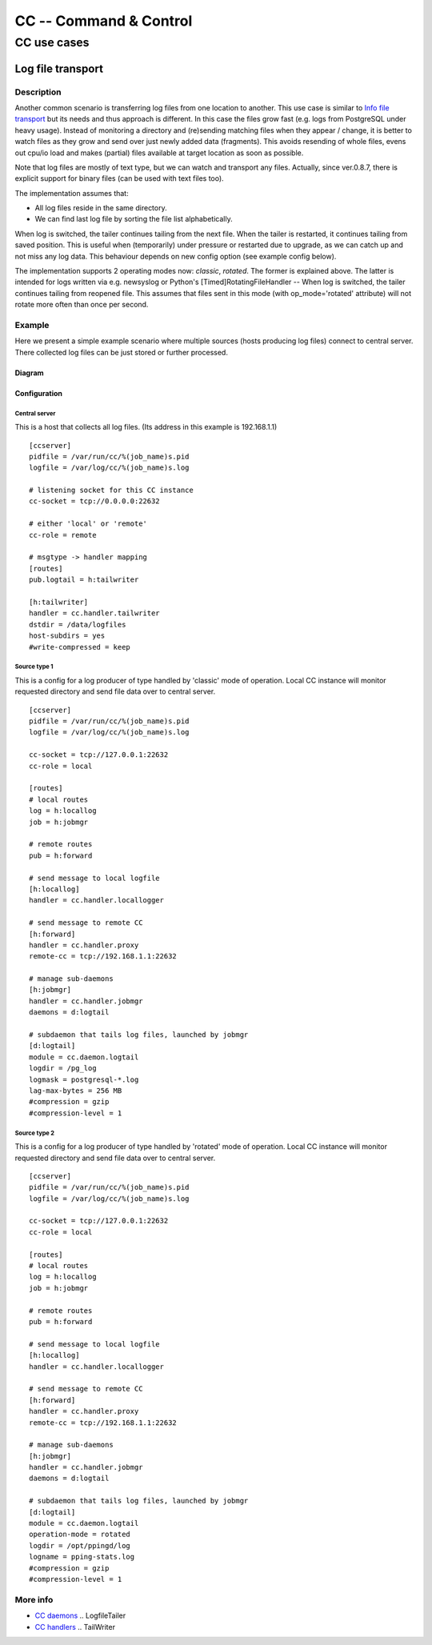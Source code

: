#######################
CC -- Command & Control
#######################
============
CC use cases
============

Log file transport
##################

Description
===========

Another common scenario is transferring log files from one location to another.
This use case is similar to `Info file transport`_ but its needs and thus
approach is different.  In this case the files grow fast (e.g. logs from
PostgreSQL under heavy usage).  Instead of monitoring a directory and
(re)sending matching files when they appear / change, it is better to watch
files as they grow and send over just newly added data (fragments).  This
avoids resending of whole files, evens out cpu/io load and makes (partial)
files available at target location as soon as possible.

Note that log files are mostly of text type, but we can watch and transport any
files.  Actually, since ver.0.8.7, there is explicit support for binary files
(can be used with text files too).

The implementation assumes that:

- All log files reside in the same directory.
- We can find last log file by sorting the file list alphabetically.

When log is switched, the tailer continues tailing from the next file.
When the tailer is restarted, it continues tailing from saved position.
This is useful when (temporarily) under pressure or restarted due to upgrade,
as we can catch up and not miss any log data.  This behaviour depends on new
config option (see example config below).

The implementation supports 2 operating modes now: `classic`, `rotated`.
The former is explained above.  The latter is intended for logs written via
e.g. newsyslog or Python's [Timed]RotatingFileHandler -- When log is switched,
the tailer continues tailing from reopened file.  This assumes that files sent
in this mode (with op_mode='rotated' attribute) will not rotate more often than
once per second.

Example
=======

Here we present a simple example scenario where multiple sources (hosts
producing log files) connect to central server.  There collected log files can
be just stored or further processed.

Diagram
-------

.. image:: ../images/logfile_transport.svg

Configuration
-------------

Central server
~~~~~~~~~~~~~~

This is a host that collects all log files.
(Its address in this example is 192.168.1.1)
::

    [ccserver]
    pidfile = /var/run/cc/%(job_name)s.pid
    logfile = /var/log/cc/%(job_name)s.log

    # listening socket for this CC instance
    cc-socket = tcp://0.0.0.0:22632

    # either 'local' or 'remote'
    cc-role = remote

    # msgtype -> handler mapping
    [routes]
    pub.logtail = h:tailwriter

    [h:tailwriter]
    handler = cc.handler.tailwriter
    dstdir = /data/logfiles
    host-subdirs = yes
    #write-compressed = keep

Source type 1
~~~~~~~~~~~~~

This is a config for a log producer of type handled by 'classic' mode of
operation.  Local CC instance will monitor requested directory and send file
data over to central server.
::

    [ccserver]
    pidfile = /var/run/cc/%(job_name)s.pid
    logfile = /var/log/cc/%(job_name)s.log

    cc-socket = tcp://127.0.0.1:22632
    cc-role = local

    [routes]
    # local routes
    log = h:locallog
    job = h:jobmgr

    # remote routes
    pub = h:forward

    # send message to local logfile
    [h:locallog]
    handler = cc.handler.locallogger

    # send message to remote CC
    [h:forward]
    handler = cc.handler.proxy
    remote-cc = tcp://192.168.1.1:22632

    # manage sub-daemons
    [h:jobmgr]
    handler = cc.handler.jobmgr
    daemons = d:logtail

    # subdaemon that tails log files, launched by jobmgr
    [d:logtail]
    module = cc.daemon.logtail
    logdir = /pg_log
    logmask = postgresql-*.log
    lag-max-bytes = 256 MB
    #compression = gzip
    #compression-level = 1

Source type 2
~~~~~~~~~~~~~

This is a config for a log producer of type handled by 'rotated' mode of
operation.  Local CC instance will monitor requested directory and send file
data over to central server.
::

    [ccserver]
    pidfile = /var/run/cc/%(job_name)s.pid
    logfile = /var/log/cc/%(job_name)s.log

    cc-socket = tcp://127.0.0.1:22632
    cc-role = local

    [routes]
    # local routes
    log = h:locallog
    job = h:jobmgr

    # remote routes
    pub = h:forward

    # send message to local logfile
    [h:locallog]
    handler = cc.handler.locallogger

    # send message to remote CC
    [h:forward]
    handler = cc.handler.proxy
    remote-cc = tcp://192.168.1.1:22632

    # manage sub-daemons
    [h:jobmgr]
    handler = cc.handler.jobmgr
    daemons = d:logtail

    # subdaemon that tails log files, launched by jobmgr
    [d:logtail]
    module = cc.daemon.logtail
    operation-mode = rotated
    logdir = /opt/ppingd/log
    logname = pping-stats.log
    #compression = gzip
    #compression-level = 1

More info
=========

- `CC daemons`_ .. LogfileTailer
- `CC handlers`_ .. TailWriter

.. _`Info file transport`: infofile_transport.rst
.. _`CC daemons`: ../components/daemons.rst
.. _`CC handlers`: ../components/handlers.rst
